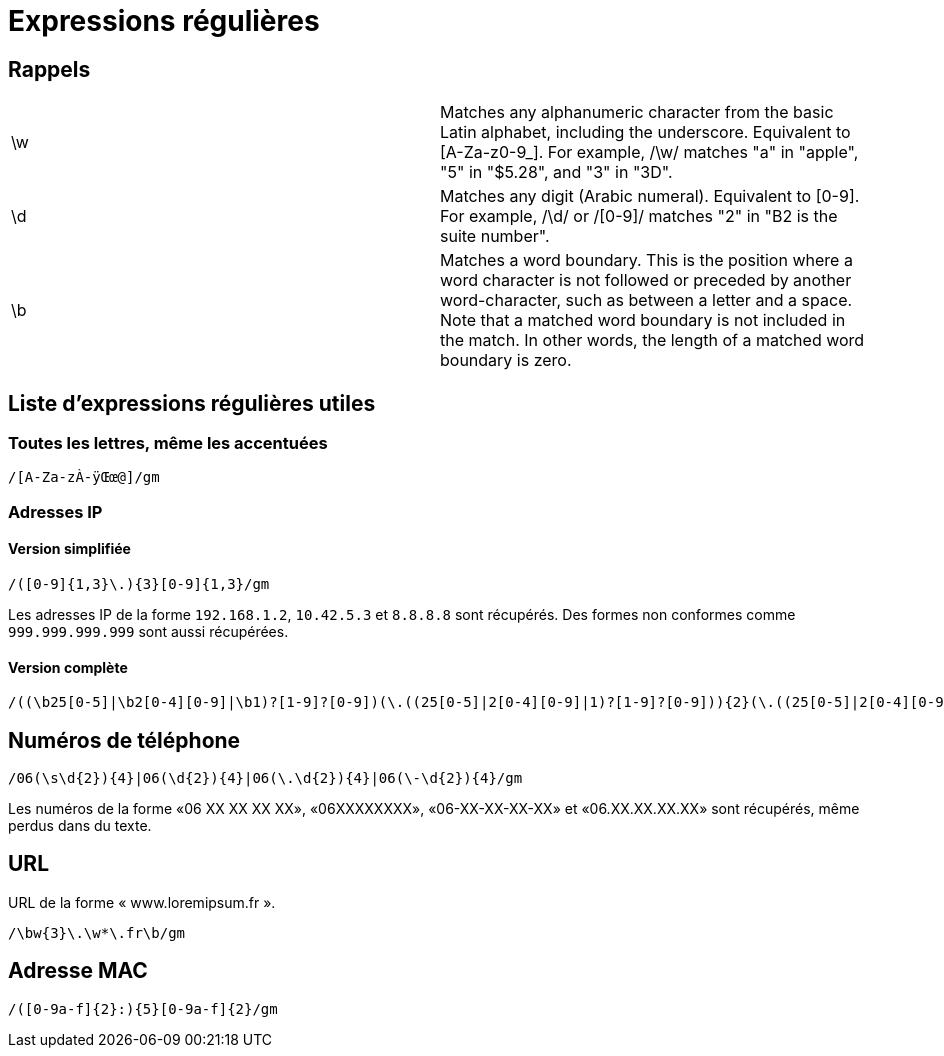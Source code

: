 = Expressions régulières

== Rappels

[headers]
|===
|\w  | Matches any alphanumeric character from the basic Latin alphabet, including the underscore. Equivalent to [A-Za-z0-9_]. For example, /\w/ matches "a" in "apple", "5" in "$5.28", and "3" in "3D".
|\d  | Matches any digit (Arabic numeral). Equivalent to [0-9]. For example, /\d/ or /[0-9]/ matches "2" in "B2 is the suite number".
|\b  | Matches a word boundary. This is the position where a word character is not followed or preceded by another word-character, such as between a letter and a space. Note that a matched word boundary is not included in the match. In other words, the length of a matched word boundary is zero.
|===

== Liste d'expressions régulières utiles

=== Toutes les lettres, même les accentuées

[source]
----
/[A-Za-zÀ-ÿŒœ@]/gm
----

=== Adresses IP

==== Version simplifiée

[source]
----
/([0-9]{1,3}\.){3}[0-9]{1,3}/gm
----

Les adresses IP de la forme `192.168.1.2`, `10.42.5.3` et `8.8.8.8` sont récupérés.
Des formes non conformes comme `999.999.999.999` sont aussi récupérées.

==== Version complète

[source]
----
/((\b25[0-5]|\b2[0-4][0-9]|\b1)?[1-9]?[0-9])(\.((25[0-5]|2[0-4][0-9]|1)?[1-9]?[0-9])){2}(\.((25[0-5]|2[0-4][0-9]|1)?[1-9]?[0-9]))\b/gm
----

== Numéros de téléphone

[source]
----
/06(\s\d{2}){4}|06(\d{2}){4}|06(\.\d{2}){4}|06(\-\d{2}){4}/gm
----

Les numéros de la forme «06 XX XX XX XX», «06XXXXXXXX», «06-XX-XX-XX-XX» et «06.XX.XX.XX.XX» sont récupérés, même perdus dans du texte.

== URL

URL de la forme « www.loremipsum.fr ».

[source]
----
/\bw{3}\.\w*\.fr\b/gm
----

== Adresse MAC

[source]
----
/([0-9a-f]{2}:){5}[0-9a-f]{2}/gm
----
